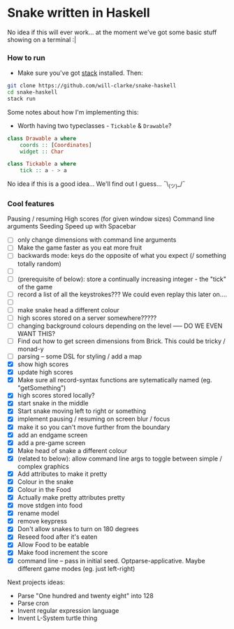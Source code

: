 * Snake written in Haskell

No idea if this will ever work... at the moment we've got some basic stuff showing on a terminal :|

*** How to run

    - Make sure you've got [[https://www.haskellstack.org/][stack]] installed. Then:
#+BEGIN_SRC sh
git clone https://github.com/will-clarke/snake-haskell
cd snake-haskell
stack run
#+END_SRC    


Some notes about how I'm implementing this:
- Worth having two typeclasses - ~Tickable~ & ~Drawable~?

#+BEGIN_SRC haskell
class Drawable a where
    coords :: [Coordinates]
    widget :: Char
  
class Tickable a where
    tick :: a - > a
#+END_SRC

No idea if this is a good idea... We'll find out I guess... ¯\_(ツ)_/¯


*** Cool features
Pausing / resuming 
High scores (for given window sizes)
Command line arguments
Seeding
Speed up with Spacebar

- [ ] only change dimensions with command line arguments
- [ ] Make the game faster as you eat more fruit
- [ ] backwards mode: keys do the opposite of what you expect (/ something totally random)
- [ ] 
- [ ] (prerequisite of below): store a continually increasing integer - the "tick" of the game
- [ ] record a list of all the keystrokes??? We could even replay this later on....
- [ ] 
- [ ] make snake head a different colour
- [ ] high scores stored on a server somewhere?????
- [ ] changing background colours depending on the level ----- DO WE EVEN WANT THIS?
- [ ] Find out how to get screen dimensions from Brick. This could be tricky / monad-y
- [ ] parsing -- some DSL for styling / add a map
- [X] show high scores
- [X] update high scores
- [X] Make sure all record-syntax functions are sytematically named (eg. "getSomething")
- [X] high scores stored locally?
- [X] start snake in the middle
- [X] Start snake moving left to right or something
- [X] implement pausing / resuming on screen blur / focus
- [X] make it so you can't move further from the boundary
- [X] add an endgame screen
- [X] add a pre-game screen
- [X] Make head of snake a different colour
- [X] (related to below): allow command line args to toggle between simple / complex graphics
- [X] Add attributes to make it pretty
- [X] Colour in the snake
- [X] Colour in the Food
- [X] Actually make pretty attributes pretty
- [X] move stdgen into food
- [X] rename model
- [X] remove keypress
- [X] Don't allow snakes to turn on 180 degrees
- [X] Reseed food after it's eaten
- [X] Allow Food to be eatable
- [X] Make food increment the score
- [X] command line -- pass in initial seed. Optparse-applicative. Maybe different game modes (eg. just left-right)


Next projects ideas:

- Parse "One hundred and twenty eight" into 128
- Parse cron
- Invent regular expression language
- Invent L-System turtle thing

